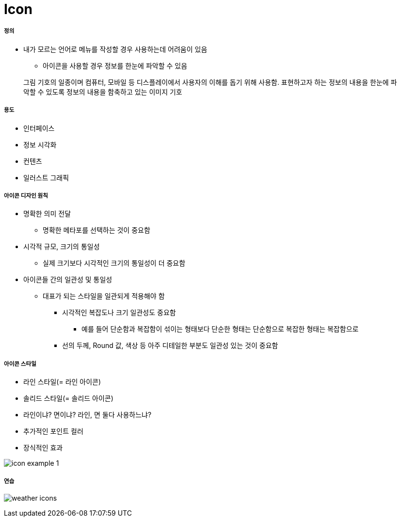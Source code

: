= Icon

===== 정의
* 내가 모르는 언어로 메뉴를 작성할 경우 사용하는데 어려움이 있음
** 아이콘을 사용할 경우 정보를 한눈에 파악할 수 있음

> 그림 기호의 일종이며 컴퓨터, 모바일 등 디스플레이에서 사용자의 이해를 돕기 위해 사용함. 표현하고자 하는 정보의 내용을 한눈에 파악할 수 있도록 정보의 내용을 함축하고 있는 이미지 기호

===== 용도
* 인터페이스
* 정보 시각화
* 컨텐츠
* 일러스트 그래픽

===== 아이콘 디자인 원칙
* 명확한 의미 전달
** 명확한 메타포를 선택하는 것이 중요함
* 시각적 규모, 크기의 통일성
** 실제 크기보다 시각적인 크기의 통일성이 더 중요함
* 아이콘들 간의 일관성 및 통일성
** 대표가 되는 스타일을 일관되게 적용해야 함
*** 시각적인 복잡도나 크기 일관성도 중요함
**** 예를 들어 단순함과 복잡함이 섞이는 형태보다 단순한 형태는 단순함으로 복잡한 형태는 복잡함으로
*** 선의 두께, Round 값, 색상 등 아주 디테일한 부분도 일관성 있는 것이 중요함

===== 아이콘 스타일
* 라인 스타일(= 라인 아이콘)
* 솔리드 스타일(= 솔리드 아이콘)
* 라인이냐? 면이냐? 라인, 면 둘다 사용하느냐?
* 추가적인 포인트 컬러 
* 장식적인 효과

image::./image/icon-example-1.png[]

===== 연습

image:./image/weather-icons.png[]
